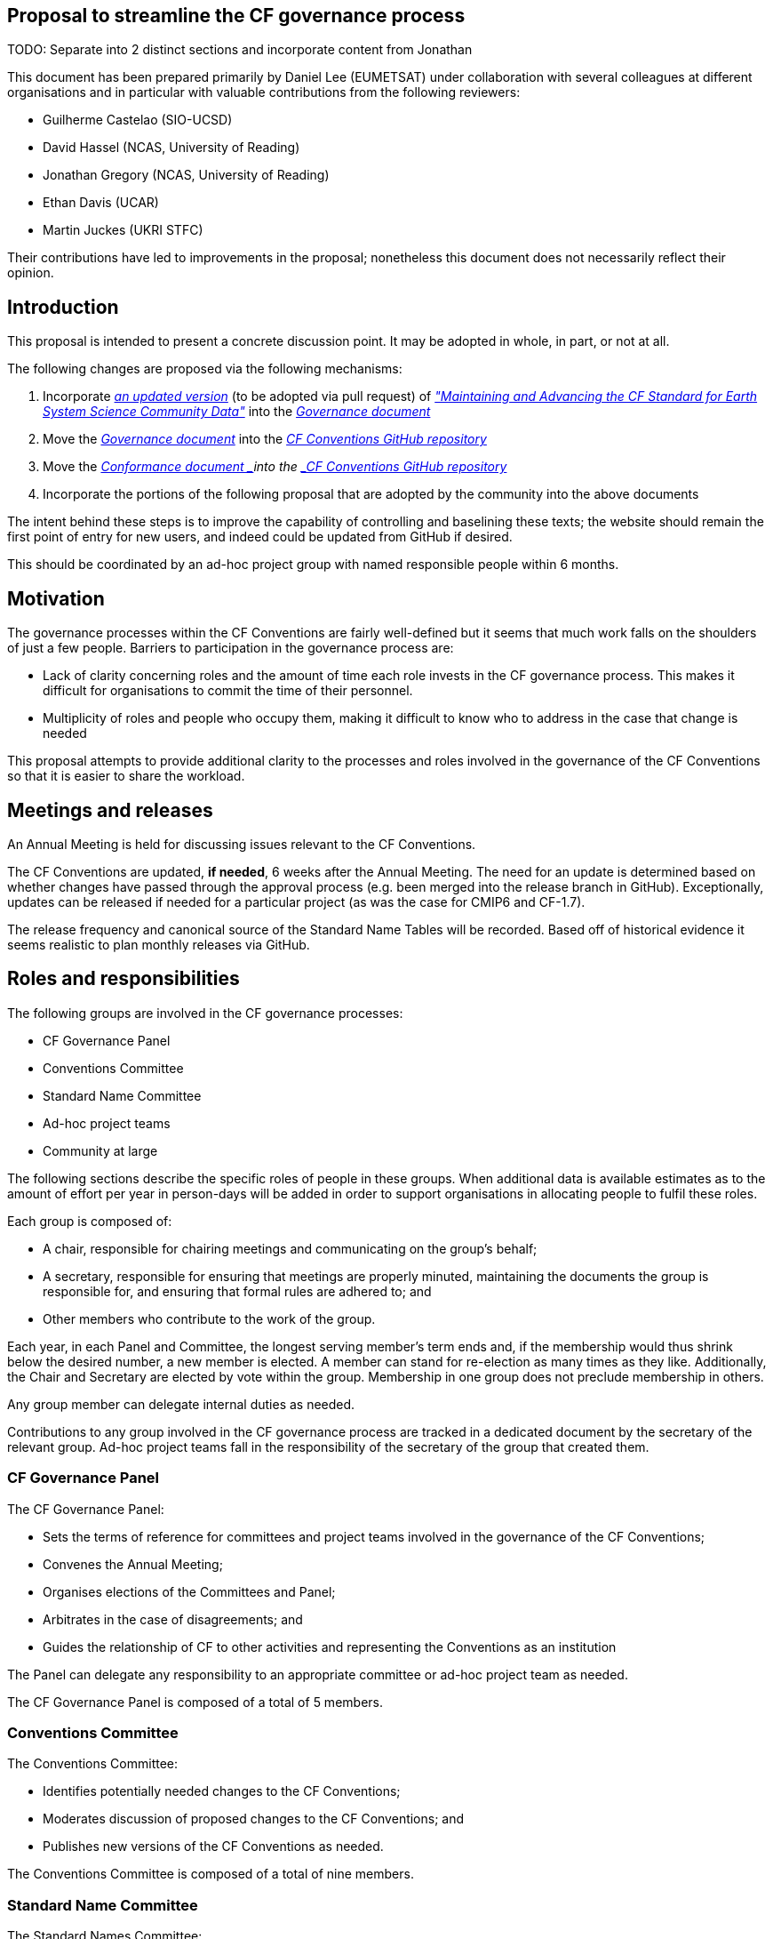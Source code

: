 [[anchor]]
Proposal to streamline the CF governance process
------------------------------------------------

TODO: Separate into 2 distinct sections and incorporate content from Jonathan

This document has been prepared primarily by Daniel Lee (EUMETSAT) under collaboration with several colleagues at different organisations and in particular with valuable contributions from the following reviewers:

* Guilherme Castelao (SIO-UCSD)
* David Hassel (NCAS, University of Reading)
* Jonathan Gregory (NCAS, University of Reading)
* Ethan Davis (UCAR)
* Martin Juckes (UKRI STFC)

Their contributions have led to improvements in the proposal; nonetheless this document does not necessarily reflect their opinion.

[[introduction]]
Introduction
------------

This proposal is intended to present a concrete discussion point.
It may be adopted in whole, in part, or not at all.

The following changes are proposed via the following mechanisms:

1.  Incorporate https://github.com/cf-convention/cf-convention.github.io/tree/master/Data/cf-documents/cf-governance[_an updated version_] (to be adopted via pull request) of http://cfconventions.org/Data/cf-documents/cf-governance/cf2_whitepaper_final.html[_"Maintaining and Advancing the CF Standard for Earth System Science Community Data"_] into the http://cfconventions.org/governance.html[_Governance document_]
2.  Move the http://cfconventions.org/governance.html[_Governance document_] into the https://github.com/cf-convention/cf-conventions/[_CF Conventions GitHub repository_]
3.  Move the https://github.com/cf-convention/Conformance[_Conformance document _]into the https://github.com/cf-convention/cf-conventions/[_CF Conventions GitHub repository_]
4.  Incorporate the portions of the following proposal that are adopted by the community into the above documents

The intent behind these steps is to improve the capability of controlling and baselining these texts; the website should remain the first point of entry for new users, and indeed could be updated from GitHub if desired.

This should be coordinated by an ad-hoc project group with named responsible people within 6 months.

[[motivation]]
Motivation
----------

The governance processes within the CF Conventions are fairly well-defined but it seems that much work falls on the shoulders of just a few people. Barriers to participation in the governance process are:

* Lack of clarity concerning roles and the amount of time each role invests in the CF governance process.
This makes it difficult for organisations to commit the time of their personnel.
* Multiplicity of roles and people who occupy them, making it difficult to know who to address in the case that change is needed

This proposal attempts to provide additional clarity to the processes and roles involved in the governance of the CF Conventions so that it is easier to share the workload.

[[meetings-and-releases]]
Meetings and releases
---------------------

An Annual Meeting is held for discussing issues relevant to the CF Conventions.

The CF Conventions are updated, *if needed*, 6 weeks after the Annual Meeting.
The need for an update is determined based on whether changes have passed through the approval process (e.g. been merged into the release branch in GitHub).
Exceptionally, updates can be released if needed for a particular project (as was the case for CMIP6 and CF-1.7).

The release frequency and canonical source of the Standard Name Tables will be recorded.
Based off of historical evidence it seems realistic to plan monthly releases via GitHub.

[[roles-and-responsibilities]]
Roles and responsibilities
--------------------------

The following groups are involved in the CF governance processes:

* CF Governance Panel
* Conventions Committee
* Standard Name Committee
* Ad-hoc project teams
* Community at large

The following sections describe the specific roles of people in these groups.
When additional data is available estimates as to the amount of effort per year in person-days will be added in order to support organisations in allocating people to fulfil these roles.

Each group is composed of:

* A chair, responsible for chairing meetings and communicating on the group's behalf;
* A secretary, responsible for ensuring that meetings are properly minuted, maintaining the documents the group is responsible for, and ensuring that formal rules are adhered to; and
* Other members who contribute to the work of the group.

Each year, in each Panel and Committee, the longest serving member's term ends and, if the membership would thus shrink below the desired number, a new member is elected.
A member can stand for re-election as many times as they like.
Additionally, the Chair and Secretary are elected by vote within the group.
Membership in one group does not preclude membership in others.

Any group member can delegate internal duties as needed.

Contributions to any group involved in the CF governance process are tracked in a dedicated document by the secretary of the relevant group.
Ad-hoc project teams fall in the responsibility of the secretary of the group that created them.

[[cf-governance-panel]]
CF Governance Panel
~~~~~~~~~~~~~~~~~~~

The CF Governance Panel:

* Sets the terms of reference for committees and project teams involved in the governance of the CF Conventions;
* Convenes the Annual Meeting;
* Organises elections of the Committees and Panel;
* Arbitrates in the case of disagreements; and
* Guides the relationship of CF to other activities and representing the Conventions as an institution

The Panel can delegate any responsibility to an appropriate committee or ad-hoc project team as needed.

The CF Governance Panel is composed of a total of 5 members.

[[conventions-committee]]
Conventions Committee
~~~~~~~~~~~~~~~~~~~~~

The Conventions Committee:

* Identifies potentially needed changes to the CF Conventions;
* Moderates discussion of proposed changes to the CF Conventions; and
* Publishes new versions of the CF Conventions as needed.

The Conventions Committee is composed of a total of nine members.

[[standard-name-committee]]
Standard Name Committee
~~~~~~~~~~~~~~~~~~~~~~~

The Standard Names Committee:

* Evaluates proposed standard names; and
* Publishes new versions of the Standard Names as needed.

The Standard Names Committee is composed of a total of nine members.

[[ad-hoc-project-teams]]
Ad-hoc project teams
~~~~~~~~~~~~~~~~~~~~

Ad-hoc project teams can be created by the CF Governance Panel and any of the existing Committees.
They have a specific mandate and scope and are entrusted with completing specific tasks within a limited duration.
There are no limits on their size or membership.
After their defined duration has expired, a project team is dissolved.
If it has not been able to complete all of its tasks, a new ad-hoc project team can be created.

Examples for tasks that might be completed by an ad-hoc project team are:

* Migrating between technical platforms (e.g. Trac to GitHub);
* Upgrading the CF Checker;
* Setting up DOI usage in CF;
* Other tasks as needed.

[[community-at-large]]
Community at large
~~~~~~~~~~~~~~~~~~

The CF Conventions are designed to benefit their user community and the community at large is invited to contribute to the Conventions and the Standard Name Tables by participating in online discussions, attending meetings, proposing changes, or taking part in any other way they deem appropriate and useful.
Community members participate on a best effort basis and have no responsibility to fulfil.

[[changes-to-rules-for-making-changes-to-the-cf-conventions]]
Changes to http://cfconventions.org/rules.html[_Rules for making changes
to the CF Conventions_]
------------------------------------------------------------------------------------------------

__Fig. 1: Model of __http://cfconventions.org/rules.html[_Rules for making changes to the CF Conventions_]_._

The process for making changes to the CF Conventions is described in Figure 1.
It is proposed to streamline this process by making the following changes:

1.  Replace the moderator of discussions on GitHub (currently a "member of the conventions committee, or another suitably qualified person") with a member of the of the Conventions Committee or a volunteer whom they have selected. 
2.  Replace the mandatory 3 week period of silence between the beginning of discussion on GitHub and the summary of the proposal's discussion by a 5 week discussion period with no mandatory silence.
This period can be extended if necessary.
3.  Replace the mandatory 3 week period of silence after the moderator summarises the state of discussion by a 1 week period that can be extended if necessary.
